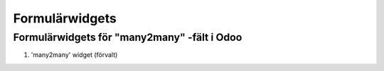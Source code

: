 =======
Formulärwidgets
=======

Formulärwidgets för "many2many" -fält i Odoo
====

1. 'many2many' widget (förvalt)



.. image:: many2many_widget.png


.. image:: many2many_checkboxes_widget.png

.. image:: many2many_tags_widget.png

.. image:: many2many_tags_widget2.png

.. image:: many2many_kanban_widget.png

.. image:: x2many_counter_widget.png

.. image:: many2many_binary_widget.png
